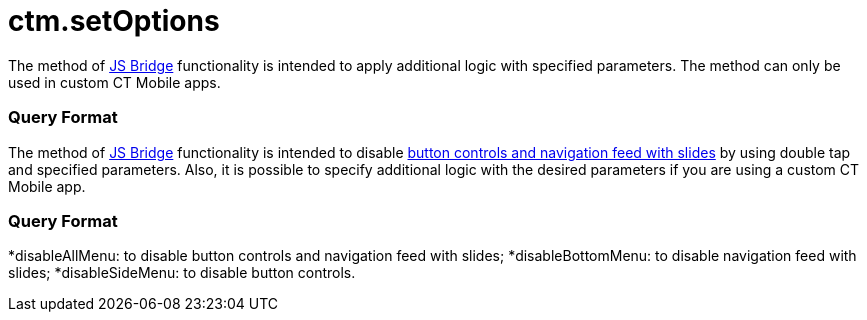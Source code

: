 = ctm.setOptions

//tag::ios[]

The method of xref:ios/ct-presenter/js-bridge-api/index.adoc[JS Bridge] functionality is
intended to apply additional logic with specified parameters. The method
can only be used in custom CT Mobile apps.

[[h2_905745855]]
=== Query Format

//tag::win[]

The method of xref:ios/ct-presenter/js-bridge-api/index.adoc[JS Bridge] functionality is
intended to disable xref:ios/mobile-application/mobile-application-modules/applications/clm-presentation-controls.adoc[button controls
and navigation feed with slides] by using double tap and specified
parameters. Also, it is possible to specify additional logic with the
desired parameters if you are using a custom CT Mobile app.

[[h2_905745855]]
=== Query Format

*[.apiobject]#disableAllMenu#: to disable button controls and
navigation feed with slides;
*[.apiobject]#disableBottomMenu#: to disable navigation feed
with slides;
*[.apiobject]#disableSideMenu#: to disable button controls.
